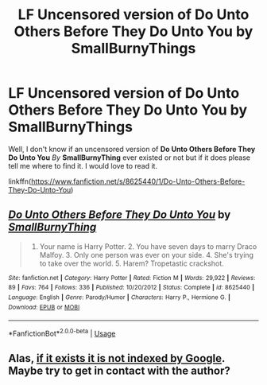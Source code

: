 #+TITLE: LF Uncensored version of Do Unto Others Before They Do Unto You by SmallBurnyThings

* LF Uncensored version of Do Unto Others Before They Do Unto You by SmallBurnyThings
:PROPERTIES:
:Author: CL0AK-
:Score: 5
:DateUnix: 1543847752.0
:DateShort: 2018-Dec-03
:FlairText: Request
:END:
Well, I don't know if an uncensored version of *Do Unto Others Before They Do Unto You* /By/ *SmallBurnyThing* ever existed or not but if it does please tell me where to find it. I would love to read it.

linkffn([[https://www.fanfiction.net/s/8625440/1/Do-Unto-Others-Before-They-Do-Unto-You]])


** [[https://www.fanfiction.net/s/8625440/1/][*/Do Unto Others Before They Do Unto You/*]] by [[https://www.fanfiction.net/u/3132665/SmallBurnyThing][/SmallBurnyThing/]]

#+begin_quote
  1. Your name is Harry Potter. 2. You have seven days to marry Draco Malfoy. 3. Only one person was ever on your side. 4. She's trying to take over the world. 5. Harem? Tropetastic crackshot.
#+end_quote

^{/Site/:} ^{fanfiction.net} ^{*|*} ^{/Category/:} ^{Harry} ^{Potter} ^{*|*} ^{/Rated/:} ^{Fiction} ^{M} ^{*|*} ^{/Words/:} ^{29,922} ^{*|*} ^{/Reviews/:} ^{89} ^{*|*} ^{/Favs/:} ^{764} ^{*|*} ^{/Follows/:} ^{336} ^{*|*} ^{/Published/:} ^{10/20/2012} ^{*|*} ^{/Status/:} ^{Complete} ^{*|*} ^{/id/:} ^{8625440} ^{*|*} ^{/Language/:} ^{English} ^{*|*} ^{/Genre/:} ^{Parody/Humor} ^{*|*} ^{/Characters/:} ^{Harry} ^{P.,} ^{Hermione} ^{G.} ^{*|*} ^{/Download/:} ^{[[http://www.ff2ebook.com/old/ffn-bot/index.php?id=8625440&source=ff&filetype=epub][EPUB]]} ^{or} ^{[[http://www.ff2ebook.com/old/ffn-bot/index.php?id=8625440&source=ff&filetype=mobi][MOBI]]}

--------------

*FanfictionBot*^{2.0.0-beta} | [[https://github.com/tusing/reddit-ffn-bot/wiki/Usage][Usage]]
:PROPERTIES:
:Author: FanfictionBot
:Score: 3
:DateUnix: 1543847773.0
:DateShort: 2018-Dec-03
:END:


** Alas, [[https://www.google.com/search?hl=en&q=%22We%27ll%20get%20you%20next%20time%2C%20mudblood.%20Dosing%20yourself%20up%20like%20some%20common%20whore.%22][if it exists it is not indexed by Google]]. Maybe try to get in contact with the author?
:PROPERTIES:
:Author: VenditatioDelendaEst
:Score: 1
:DateUnix: 1544001345.0
:DateShort: 2018-Dec-05
:END:
